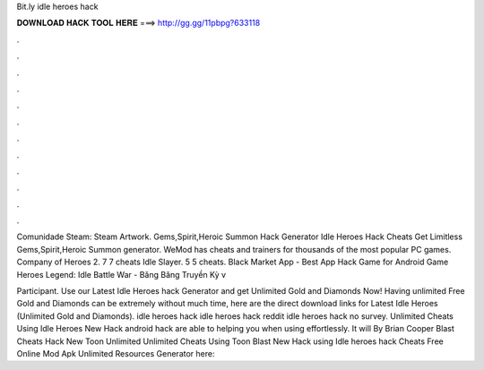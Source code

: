Bit.ly idle heroes hack



𝐃𝐎𝐖𝐍𝐋𝐎𝐀𝐃 𝐇𝐀𝐂𝐊 𝐓𝐎𝐎𝐋 𝐇𝐄𝐑𝐄 ===> http://gg.gg/11pbpg?633118



.



.



.



.



.



.



.



.



.



.



.



.

Comunidade Steam: Steam Artwork. Gems,Spirit,Heroic Summon Hack Generator Idle Heroes Hack Cheats Get Limitless Gems,Spirit,Heroic Summon generator. WeMod has cheats and trainers for thousands of the most popular PC games. Company of Heroes 2. 7 7 cheats Idle Slayer. 5 5 cheats. Black Market App - Best App Hack Game for Android Game Heroes Legend: Idle Battle War - Băng Băng Truyền Kỳ v

Participant. Use our Latest Idle Heroes hack Generator and get Unlimited Gold and Diamonds Now! Having unlimited Free Gold and Diamonds can be extremely  without much time, here are the direct download links for Latest Idle Heroes (Unlimited Gold and Diamonds). idle heroes hack idle heroes hack reddit idle heroes hack no survey. Unlimited Cheats Using Idle Heroes  New Hack android hack are able to helping you when using effortlessly. It will By Brian Cooper Blast Cheats Hack New Toon Unlimited Unlimited Cheats Using Toon Blast  New Hack using  Idle heroes hack Cheats Free Online Mod Apk Unlimited Resources Generator here: 
